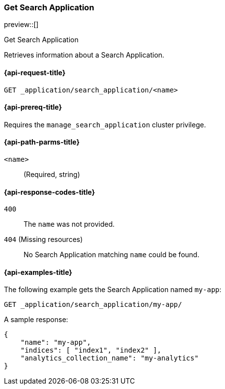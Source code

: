 [role="xpack"]
[[get-search-application]]
=== Get Search Application

preview::[]

++++
<titleabbrev>Get Search Application</titleabbrev>
++++

Retrieves information about a Search Application.

[[get-search-application-request]]
==== {api-request-title}

`GET _application/search_application/<name>`

[[get-search-application-prereq]]
==== {api-prereq-title}

Requires the `manage_search_application` cluster privilege.

[[get-search-application-path-params]]
==== {api-path-parms-title}

`<name>`::
(Required, string)

[[get-search-application-response-codes]]
==== {api-response-codes-title}

`400`::
The `name` was not provided.

`404` (Missing resources)::
No Search Application matching `name` could be found.

[[get-search-application-example]]
==== {api-examples-title}

The following example gets the Search Application named `my-app`:

[source,console]
----
GET _application/search_application/my-app/
----
// TEST[skip:TBD]

A sample response:

[source,console-result]
----
{
    "name": "my-app",
    "indices": [ "index1", "index2" ],
    "analytics_collection_name": "my-analytics"
}
----
